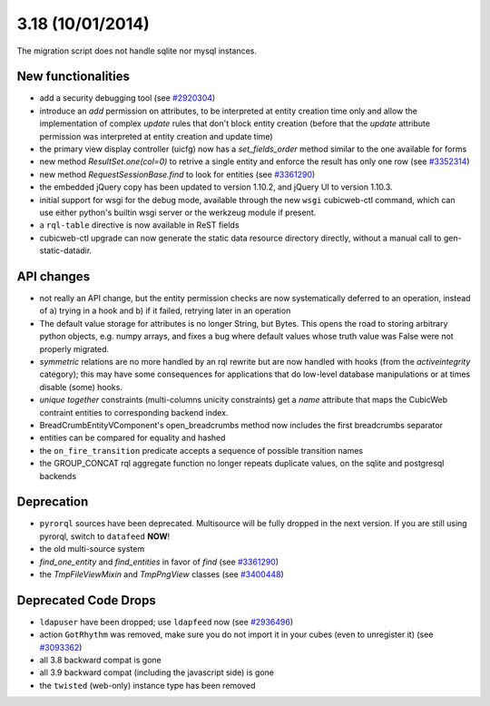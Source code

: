 3.18 (10/01/2014)
=================

The migration script does not handle sqlite nor mysql instances.


New functionalities
-------------------

* add a security debugging tool
  (see `#2920304 <http://www.cubicweb.org/2920304>`_)

* introduce an `add` permission on attributes, to be interpreted at
  entity creation time only and allow the implementation of complex
  `update` rules that don't block entity creation (before that the
  `update` attribute permission was interpreted at entity creation and
  update time)

* the primary view display controller (uicfg) now has a
  `set_fields_order` method similar to the one available for forms

* new method `ResultSet.one(col=0)` to retrive a single entity and enforce the
  result has only one row (see `#3352314 <https://www.cubicweb.org/ticket/3352314>`_)

* new method `RequestSessionBase.find` to look for entities
  (see `#3361290 <https://www.cubicweb.org/ticket/3361290>`_)

* the embedded jQuery copy has been updated to version 1.10.2, and jQuery UI to
  version 1.10.3.

* initial support for wsgi for the debug mode, available through the new
  ``wsgi`` cubicweb-ctl command, which can use either python's builtin
  wsgi server or the werkzeug module if present.

* a ``rql-table`` directive is now available in ReST fields

* cubicweb-ctl upgrade can now generate the static data resource directory
  directly, without a manual call to gen-static-datadir.

API changes
-----------

* not really an API change, but the entity permission checks are now
  systematically deferred to an operation, instead of a) trying in a
  hook and b) if it failed, retrying later in an operation

* The default value storage for attributes is no longer String, but
  Bytes.  This opens the road to storing arbitrary python objects, e.g.
  numpy arrays, and fixes a bug where default values whose truth value
  was False were not properly migrated.

* `symmetric` relations are no more handled by an rql rewrite but are
  now handled with hooks (from the `activeintegrity` category); this
  may have some consequences for applications that do low-level database
  manipulations or at times disable (some) hooks.

* `unique together` constraints (multi-columns unicity constraints)
  get a `name` attribute that maps the CubicWeb contraint entities to
  corresponding backend index.

* BreadCrumbEntityVComponent's open_breadcrumbs method now includes
  the first breadcrumbs separator

* entities can be compared for equality and hashed

* the ``on_fire_transition`` predicate accepts a sequence of possible
  transition names

* the GROUP_CONCAT rql aggregate function no longer repeats duplicate
  values, on the sqlite and postgresql backends

Deprecation
-----------

* ``pyrorql`` sources have been deprecated. Multisource will be fully dropped
  in the next version. If you are still using pyrorql, switch to ``datafeed``
  **NOW**!

* the old multi-source system

* `find_one_entity` and `find_entities` in favor of `find`
  (see `#3361290 <https://www.cubicweb.org/ticket/3361290>`_)

* the `TmpFileViewMixin` and `TmpPngView` classes (see
  `#3400448 <https://www.cubicweb.org/ticket/3400448>`_)

Deprecated Code Drops
---------------------

* ``ldapuser`` have been dropped; use ``ldapfeed`` now
  (see `#2936496 <http://www.cubicweb.org/2936496>`_)

* action ``GotRhythm`` was removed, make sure you do not
  import it in your cubes (even to unregister it)
  (see `#3093362 <http://www.cubicweb.org/3093362>`_)

* all 3.8 backward compat is gone

* all 3.9 backward compat (including the javascript side) is gone

* the ``twisted`` (web-only) instance type has been removed

